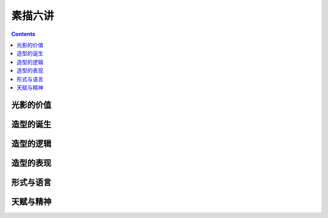 ========
素描六讲
========

.. contents::

光影的价值
==========

.. todo:: note

造型的诞生
==========

.. todo:: note

造型的逻辑
==========

.. todo:: note

造型的表现
==========

.. todo:: watch

形式与语言
==========

.. todo:: watch

天赋与精神
==========

.. todo:: watch

